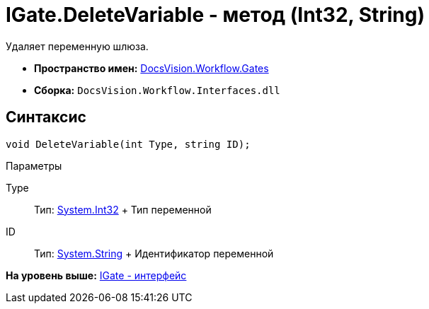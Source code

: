 = IGate.DeleteVariable - метод (Int32, String)

Удаляет переменную шлюза.

* [.keyword]*Пространство имен:* xref:Gates_NS.adoc[DocsVision.Workflow.Gates]
* [.keyword]*Сборка:* [.ph .filepath]`DocsVision.Workflow.Interfaces.dll`

== Синтаксис

[source,pre,codeblock,language-csharp]
----
void DeleteVariable(int Type, string ID);
----

Параметры

Type::
  Тип: http://msdn.microsoft.com/ru-ru/library/system.int32.aspx[System.Int32]
  +
  Тип переменной
ID::
  Тип: http://msdn.microsoft.com/ru-ru/library/system.string.aspx[System.String]
  +
  Идентификатор переменной

*На уровень выше:* xref:../../../../api/DocsVision/Workflow/Gates/IGate_IN.adoc[IGate - интерфейс]

